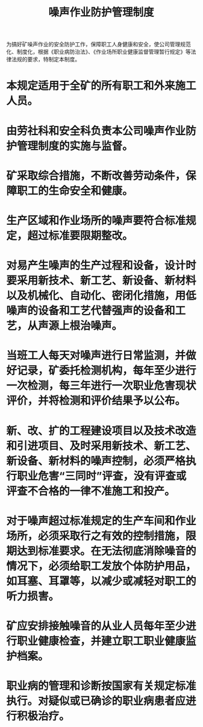 :PROPERTIES:
:ID:       307e7a85-3474-4ee2-90a1-21ac71e94b24
:END:
#+title: 噪声作业防护管理制度
为搞好矿噪声作业的安全防护工作，保障职工人身健康和安全，使公司管理规范化、制度化，根据《职业病防治法》、《作业场所职业健康监督管理暂行规定》等法律法规的要求，特制定本制度。
* 本规定适用于全矿的所有职工和外来施工人员。
* 由劳社科和安全科负责本公司噪声作业防护管理制度的实施与监督。
* 矿采取综合措施，不断改善劳动条件，保障职工的生命安全和健康。
* 生产区域和作业场所的噪声要符合标准规定，超过标准要限期整改。
* 对易产生噪声的生产过程和设备，设计时要采用新技术、新工艺、新设备、新材料以及机械化、自动化、密闭化措施，用低噪声的设备和工艺代替强声的设备和工艺，从声源上根治噪声。
* 当班工人每天对噪声进行日常监测，并做好记录，矿委托检测机构，每年至少进行一次检测，每三年进行一次职业危害现状评价，并将检测和评价结果予以公布。
* 新、改、扩的工程建设项目以及技术改造和引进项目、及时采用新技术、新工艺、新设备、新材料的噪声控制，必须严格执行职业危害“三同时”评查，没有评查或评查不合格的一律不准施工和投产。
* 对于噪声超过标准规定的生产车间和作业场所，必须采取行之有效的控制措施，限期达到标准要求。在无法彻底消除噪音的情况下，必须给职工发放个体防护用品，如耳塞、耳罩等，以减少或减轻对职工的听力损害。
* 矿应安排接触噪音的从业人员每年至少进行职业健康检查，并建立职工职业健康监护档案。
* 职业病的管理和诊断按国家有关规定标准执行。对疑似或已确诊的职业病患者应进行积极治疗。
